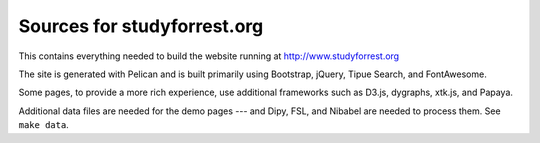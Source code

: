 Sources for studyforrest.org
============================

This contains everything needed to build the website running at
http://www.studyforrest.org

The site is generated with Pelican and is built primarily using Bootstrap,
jQuery, Tipue Search, and FontAwesome.

Some pages, to provide a more rich experience, use additional frameworks such
as D3.js, dygraphs, xtk.js, and Papaya.

Additional data files are needed for the demo pages --- and Dipy, FSL, and
Nibabel are needed to process them. See ``make data``.

